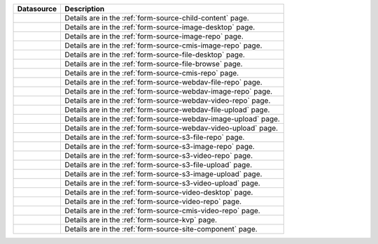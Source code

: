 .. _list-form-engine-data-sources:

.. |ctlChildContent| image:: /_static/images/form-sources/ds-child-content.png
             :width: 50%
             :alt: Form Data Sources - Child Content

.. |ctlImgDt| image:: /_static/images/form-sources/ds-img-up-dt.png
             :width: 100%
             :alt: Form Data Sources - Image Uploaded From Desktop

.. |ctlImgRepo| image:: /_static/images/form-sources/ds-img-repo.png
             :width: 80%
             :alt: Form Data Sources - Image From Repository

.. |ctlCmisImgRepo| image:: /_static/images/form-sources/ds-cmis-img-repo.png
             :width: 94%
             :alt: Form Data Sources - CMIS Image From Repository

.. |ctlFileDt| image:: /_static/images/form-sources/ds-file-up-dt.png
             :width: 90%
             :alt: Form Data Sources - File Uploaded From Desktop

.. |ctlFileBrowse| image:: /_static/images/form-sources/ds-file-browse.png
             :width: 46%
             :alt: Form Data Sources - File Browse

.. |ctlCMISRepo| image:: /_static/images/form-sources/ds-cms-repo.png
             :width: 60%
             :alt: Form Data Sources - CMIS Repo

.. |ctlWebDAVImgUpload| image:: /_static/images/form-sources/ds-webdav-image-upload.png
             :width: 100%
             :alt: Form Data Sources - WebDAV Image Upload

.. |ctlWebDAVVidUpload| image:: /_static/images/form-sources/ds-webdav-video-upload.png
             :width: 100%
             :alt: Form Data Sources - WebDAV Video Upload

.. |ctlWebDAVUpload| image:: /_static/images/form-sources/ds-webdav-upload.png
             :width: 100%
             :alt: Form Data Sources - WebDAV Upload

.. |ctlWebDAVVidRepo| image:: /_static/images/form-sources/ds-webdav-vid-repo.png
             :width: 100%
             :alt: Form Data Sources - WebDAV Video Repo

.. |ctlWebDAVImgRepo| image:: /_static/images/form-sources/ds-webdav-img-repo.png
             :width: 100%
             :alt: Form Data Sources - WebDAV Image Repo

.. |ctlWebDAVRepo| image:: /_static/images/form-sources/ds-webdav-repo.png
             :width: 95%
             :alt: Form Data Sources - WebDAV Repo

.. |ctlS3ImgUpload| image:: /_static/images/form-sources/ds-s3-image-upload.png
             :width: 100%
             :alt: Form Data Sources - S3 Image Upload

.. |ctlS3VidUpload| image:: /_static/images/form-sources/ds-s3-video-upload.png
             :width: 100%
             :alt: Form Data Sources - S3 Video Upload

.. |ctlS3Upload| image:: /_static/images/form-sources/ds-s3-upload.png
             :width: 100%
             :alt: Form Data Sources - S3 Upload

.. |ctlS3VidRepo| image:: /_static/images/form-sources/ds-s3-vid-repo.png
             :width: 80%
             :alt: Form Data Sources - S3 Video Repo

.. |ctlS3ImgRepo| image:: /_static/images/form-sources/ds-s3-img-repo.png
             :width: 80%
             :alt: Form Data Sources - S3 Image Repo

.. |ctlS3Repo| image:: /_static/images/form-sources/ds-s3-repo.png
             :width: 75%
             :alt: Form Data Sources - S3 Repo

.. |ctlVidDt| image:: /_static/images/form-sources/ds-vid-up-dt.png
             :width: 85%
             :alt: Form Data Sources - Video Uploaded From Desktop

.. |ctlCmisVidRepo| image:: /_static/images/form-sources/ds-cmis-video-repo.png
             :width: 68%
             :alt: Form Data Sources - CMIS Video From Repository

.. |ctlVidRepo| image:: /_static/images/form-sources/ds-vid-repo.png
             :width: 70%
             :alt: Form Data Sources - Video From Repository

.. |ctlKVPair| image:: /_static/images/form-sources/ds-key-pair-val.png
             :width: 75%
             :alt: Form Data Sources - Static Key Value Pairs

.. |ctlSiteComp| image:: /_static/images/form-sources/ds-site-comp.png
             :width: 58%
             :alt: Form Data Sources - Site Component

+------------------------------+-----------------------------------------------------------------+
|| Datasource                  || Description                                                    |
+==============================+=================================================================+
|| |ctlChildContent|           || Details are in the :ref:`form-source-child-content` page.      |
+------------------------------+-----------------------------------------------------------------+
|| |ctlImgDt|                  || Details are in the :ref:`form-source-image-desktop` page.      |
+------------------------------+-----------------------------------------------------------------+
|| |ctlImgRepo|                || Details are in the :ref:`form-source-image-repo` page.         |
+------------------------------+-----------------------------------------------------------------+
|| |ctlCmisImgRepo|            || Details are in the :ref:`form-source-cmis-image-repo` page.    |
+------------------------------+-----------------------------------------------------------------+
|| |ctlFileDt|                 || Details are in the :ref:`form-source-file-desktop` page.       |
+------------------------------+-----------------------------------------------------------------+
|| |ctlFileBrowse|             || Details are in the :ref:`form-source-file-browse` page.        |
+------------------------------+-----------------------------------------------------------------+
|| |ctlCMISRepo|               || Details are in the :ref:`form-source-cmis-repo` page.          |
+------------------------------+-----------------------------------------------------------------+
|| |ctlWebDAVRepo|             || Details are in the :ref:`form-source-webdav-file-repo` page.   |
+------------------------------+-----------------------------------------------------------------+
|| |ctlWebDAVImgRepo|          || Details are in the :ref:`form-source-webdav-image-repo` page.  |
+------------------------------+-----------------------------------------------------------------+
|| |ctlWebDAVVidRepo|          || Details are in the :ref:`form-source-webdav-video-repo` page.  |
+------------------------------+-----------------------------------------------------------------+
|| |ctlWebDAVUpload|           || Details are in the :ref:`form-source-webdav-file-upload` page. |
+------------------------------+-----------------------------------------------------------------+
|| |ctlWebDAVImgUpload|        || Details are in the :ref:`form-source-webdav-image-upload` page.|
+------------------------------+-----------------------------------------------------------------+
|| |ctlWebDAVVidUpload|        || Details are in the :ref:`form-source-webdav-video-upload` page.|
+------------------------------+-----------------------------------------------------------------+
|| |ctlS3Repo|                 || Details are in the :ref:`form-source-s3-file-repo` page.       |
+------------------------------+-----------------------------------------------------------------+
|| |ctlS3ImgRepo|              || Details are in the :ref:`form-source-s3-image-repo` page.      |
+------------------------------+-----------------------------------------------------------------+
|| |ctlS3VidRepo|              || Details are in the :ref:`form-source-s3-video-repo` page.      |
+------------------------------+-----------------------------------------------------------------+
|| |ctlS3Upload|               || Details are in the :ref:`form-source-s3-file-upload` page.     |
+------------------------------+-----------------------------------------------------------------+
|| |ctlS3ImgUpload|            || Details are in the :ref:`form-source-s3-image-upload` page.    |
+------------------------------+-----------------------------------------------------------------+
|| |ctlS3VidUpload|            || Details are in the :ref:`form-source-s3-video-upload` page.    |
+------------------------------+-----------------------------------------------------------------+
|| |ctlVidDt|                  || Details are in the :ref:`form-source-video-desktop` page.      |
+------------------------------+-----------------------------------------------------------------+
|| |ctlVidRepo|                || Details are in the :ref:`form-source-video-repo` page.         |
+------------------------------+-----------------------------------------------------------------+
|| |ctlCmisVidRepo|            || Details are in the :ref:`form-source-cmis-video-repo` page.    |
+------------------------------+-----------------------------------------------------------------+
|| |ctlKVPair|                 || Details are in the :ref:`form-source-kvp` page.                |
+------------------------------+-----------------------------------------------------------------+
|| |ctlSiteComp|               || Details are in the :ref:`form-source-site-component` page.     |
+------------------------------+-----------------------------------------------------------------+
